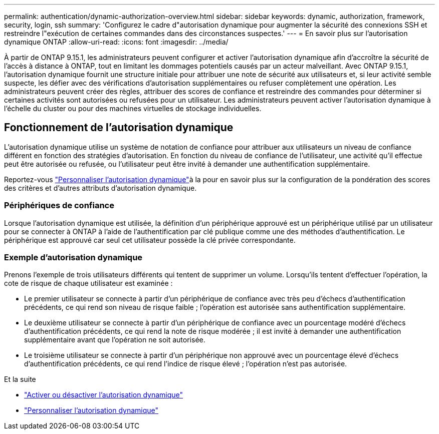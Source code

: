 ---
permalink: authentication/dynamic-authorization-overview.html 
sidebar: sidebar 
keywords: dynamic, authorization, framework, security, login, ssh 
summary: 'Configurez le cadre d"autorisation dynamique pour augmenter la sécurité des connexions SSH et restreindre l"exécution de certaines commandes dans des circonstances suspectes.' 
---
= En savoir plus sur l'autorisation dynamique ONTAP
:allow-uri-read: 
:icons: font
:imagesdir: ../media/


[role="lead"]
À partir de ONTAP 9.15.1, les administrateurs peuvent configurer et activer l'autorisation dynamique afin d'accroître la sécurité de l'accès à distance à ONTAP, tout en limitant les dommages potentiels causés par un acteur malveillant. Avec ONTAP 9.15.1, l'autorisation dynamique fournit une structure initiale pour attribuer une note de sécurité aux utilisateurs et, si leur activité semble suspecte, les défier avec des vérifications d'autorisation supplémentaires ou refuser complètement une opération. Les administrateurs peuvent créer des règles, attribuer des scores de confiance et restreindre des commandes pour déterminer si certaines activités sont autorisées ou refusées pour un utilisateur. Les administrateurs peuvent activer l'autorisation dynamique à l'échelle du cluster ou pour des machines virtuelles de stockage individuelles.



== Fonctionnement de l'autorisation dynamique

L'autorisation dynamique utilise un système de notation de confiance pour attribuer aux utilisateurs un niveau de confiance différent en fonction des stratégies d'autorisation. En fonction du niveau de confiance de l'utilisateur, une activité qu'il effectue peut être autorisée ou refusée, ou l'utilisateur peut être invité à demander une authentification supplémentaire.

Reportez-vous link:configure-dynamic-authorization.html["Personnaliser l'autorisation dynamique"]à la pour en savoir plus sur la configuration de la pondération des scores des critères et d'autres attributs d'autorisation dynamique.



=== Périphériques de confiance

Lorsque l'autorisation dynamique est utilisée, la définition d'un périphérique approuvé est un périphérique utilisé par un utilisateur pour se connecter à ONTAP à l'aide de l'authentification par clé publique comme une des méthodes d'authentification. Le périphérique est approuvé car seul cet utilisateur possède la clé privée correspondante.



=== Exemple d'autorisation dynamique

Prenons l'exemple de trois utilisateurs différents qui tentent de supprimer un volume. Lorsqu'ils tentent d'effectuer l'opération, la cote de risque de chaque utilisateur est examinée :

* Le premier utilisateur se connecte à partir d'un périphérique de confiance avec très peu d'échecs d'authentification précédents, ce qui rend son niveau de risque faible ; l'opération est autorisée sans authentification supplémentaire.
* Le deuxième utilisateur se connecte à partir d'un périphérique de confiance avec un pourcentage modéré d'échecs d'authentification précédents, ce qui rend la note de risque modérée ; il est invité à demander une authentification supplémentaire avant que l'opération ne soit autorisée.
* Le troisième utilisateur se connecte à partir d'un périphérique non approuvé avec un pourcentage élevé d'échecs d'authentification précédents, ce qui rend l'indice de risque élevé ; l'opération n'est pas autorisée.


.Et la suite
* link:enable-disable-dynamic-authorization.html["Activer ou désactiver l'autorisation dynamique"]
* link:configure-dynamic-authorization.html["Personnaliser l'autorisation dynamique"]

